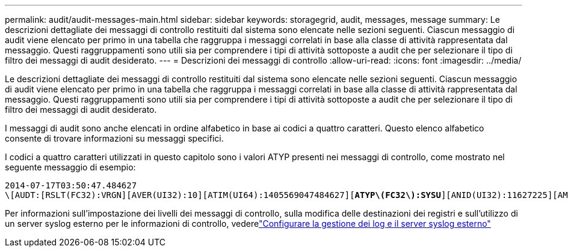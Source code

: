 ---
permalink: audit/audit-messages-main.html 
sidebar: sidebar 
keywords: storagegrid, audit, messages, message 
summary: Le descrizioni dettagliate dei messaggi di controllo restituiti dal sistema sono elencate nelle sezioni seguenti. Ciascun messaggio di audit viene elencato per primo in una tabella che raggruppa i messaggi correlati in base alla classe di attività rappresentata dal messaggio. Questi raggruppamenti sono utili sia per comprendere i tipi di attività sottoposte a audit che per selezionare il tipo di filtro dei messaggi di audit desiderato. 
---
= Descrizioni dei messaggi di controllo
:allow-uri-read: 
:icons: font
:imagesdir: ../media/


[role="lead"]
Le descrizioni dettagliate dei messaggi di controllo restituiti dal sistema sono elencate nelle sezioni seguenti. Ciascun messaggio di audit viene elencato per primo in una tabella che raggruppa i messaggi correlati in base alla classe di attività rappresentata dal messaggio. Questi raggruppamenti sono utili sia per comprendere i tipi di attività sottoposte a audit che per selezionare il tipo di filtro dei messaggi di audit desiderato.

I messaggi di audit sono anche elencati in ordine alfabetico in base ai codici a quattro caratteri. Questo elenco alfabetico consente di trovare informazioni su messaggi specifici.

I codici a quattro caratteri utilizzati in questo capitolo sono i valori ATYP presenti nei messaggi di controllo, come mostrato nel seguente messaggio di esempio:

[listing, subs="specialcharacters,quotes"]
----
2014-07-17T03:50:47.484627
\[AUDT:[RSLT(FC32):VRGN][AVER(UI32):10][ATIM(UI64):1405569047484627][*ATYP\(FC32\):SYSU*][ANID(UI32):11627225][AMID(FC32):ARNI][ATID(UI64):9445736326500603516]]
----
Per informazioni sull'impostazione dei livelli dei messaggi di controllo, sulla modifica delle destinazioni dei registri e sull'utilizzo di un server syslog esterno per le informazioni di controllo, vederelink:../monitor/configure-log-management.html["Configurare la gestione dei log e il server syslog esterno"]

